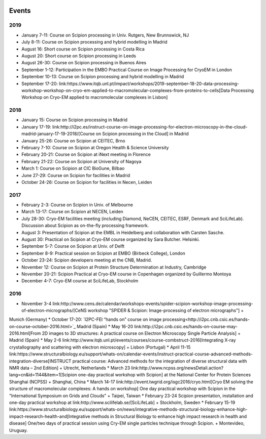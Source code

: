 .. figure:: /docs/images/scipion_logo.gif
   :width: 250
   :alt: scipion logo

.. _events:

======
Events
======

2019
====

* January 7-11: Course on Scipion processing in Univ. Rutgers, New Brunnswick, NJ
* July 8-11: Course on Scipion processing and hybrid modelling in Madrid
* August 16: Short course on Scipion processing in Costa Rica
* August 20: Short course on Scipion processing in Leeds
* August 26-30: Course on Scipion processing in Buenos Aires
* September 1-12: Participation in the EMBO Practical Course on Image Processing for CryoEM in London
* September 10-13: Course on Scipion processing and hybrid modelling in Madrid
* September 17-20: link:https://www.itqb.unl.pt/impact/workshops/2019-september-18-20-data-processing-workshop-workshop-on-cryo-em-applied-to-macromolecular-complexes-from-proteins-to-cells[Data Processing Workshop on Cryo-EM applied to macromolecular complexes in Lisbon]

2018
====

* January 15: Course on Scipion processing in Madrid
* January 17-19: link:http://i2pc.es/instruct-course-on-image-processing-for-electron-microscopy-in-the-cloud-madrid-january-17-19-2018/[Course on Scipion processing in the Cloud] in Madrid
* January 25-26: Course on Scipion at CEITEC, Brno
* February 7-10: Course on Scipion at Oregon Health & Science University
* February 20-21: Course on Scipion at iNext meeting in Florence
* February 21-22: Course on Scipion at University of Nagoya
* March 1: Course on Scipion at CIC BioGune, Bilbao
* June 27-29: Course on Scipion for facilities in Madrid
* October 24-26: Course on Scipion for facilities in Necen, Leiden

2017
====
* February 2-3: Course on Scipion in Univ. of Melbourne
* March 13-17: Course on Scipion at NECEN, Leiden
* July 28-30: Cryo-EM facilities meeting (including Diamond, NeCEN, CEITEC, ESRF, Denmark and SciLifeLab). Discussion about Scipion as on-the-fly processing framework.
* August 3: Presentation of Scipion at the EMBL in Heidelberg and collaboration with Carsten Sasche.
* August 30: Practical on Scipion at Cryo-EM course organized by Sara Butcher. Helsinki.
* September 5-7: Course on Scipion at Univ. of Delft
* September 8-9: Practical session on Scipion at EMBO (Birbeck College), London
* October 23-24: Scipion developers meeting at the CNB, Madrid.
* November 12: Course on Scipion at Protein Structure Determination at Industry, Cambridge
* November 20-21: Scipion Practical at Cryo-EM course in Copenhagen organized by Guillermo Montoya
* December 4-7: Cryo-EM course at SciLifeLab, Stockholm

2016
====
* November 3-4 link:http://www.cens.de/calendar/workshops-events/spider-scipion-workshop-image-processing-of-electron-micrographs/[CeNS workshop "SPIDER & Scipion: Image-processing of electron micrographs"] +
Munich (Germany)
* October 17-20: `I2PC-FEI “hands on” course on image processing<http://i2pc.cnb.csic.es/hands-on-course-october-2016.html>`_ Madrid (Spain)
* May 16-20 link:http://i2pc.cnb.csic.es/hands-on-course-may-2016.html[From 2D images to 3D structures: A practical course on Electron Microscopy Single Particle Analysis] +
Madrid (Spain)
* May 2-6 link:http://www.itqb.unl.pt/events/courses/course-combstruct-2016[Integrating X-ray crystallography and scattering with electron microscopy] +
Lisbon (Portugal)
* April 11-15 link:https://www.structuralbiology.eu/support/whats-on/calendar-events/instruct-practical-course-advanced-methods-integration-diverse[INSTRUCT practical course: Advanced methods for the integration of diverse structural data with NMR data – 2nd Edition] +
Utrecht, Netherlands
* March 23 link:http://www.ncpss.org/newsDetail.action?lang=cn&id=1144&item=1[Scipion one-day 
practical workshop with Scipion] at the National Center for Protein Sciences Shanghai (NCPSS) +
Shanghai, China
* March 14-17 link:http://event.twgrid.org/isgc2016/cryo.html[Cryo EM solving the structure of macromolecular complexes: A hands on workshop] 
One day practical workshop with Scipion in the "International Symposium on Grids and Clouds" +
Taipei, Taiwan
* February 23-24 Scipion presentation, installation and one-day practical workshop at link:http://www.scilifelab.se/[SciLifeLab] +
Stockholm, Sweden
* February 15-19 link:https://www.structuralbiology.eu/support/whats-on/news/integrative-methods-structural-biology-enhance-high-impact-research-health-and[Integrative methods in Structural Biology to enhance high impact research in health and disease] 
One/two days of practical session using Cry-EM single particles technique through Scipion. +
Montevideo, Uruguay.
